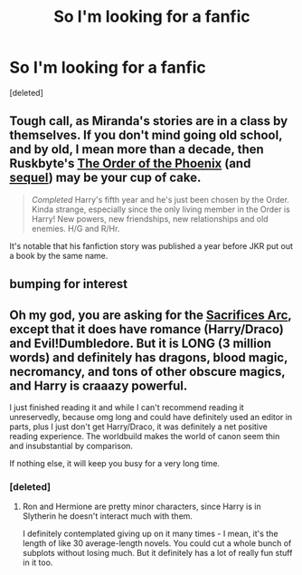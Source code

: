 #+TITLE: So I'm looking for a fanfic

* So I'm looking for a fanfic
:PROPERTIES:
:Score: 6
:DateUnix: 1374218859.0
:DateShort: 2013-Jul-19
:END:
[deleted]


** Tough call, as Miranda's stories are in a class by themselves. If you don't mind going old school, and by old, I mean more than a decade, then Ruskbyte's [[http://www.fanfiction.net/s/826742/1/The-Order-of-the-Phoenix][The Order of the Phoenix]] (and [[http://www.fanfiction.net/s/1020773/1/The-Well-of-Shadows][sequel]]) may be your cup of cake.

#+begin_quote
  /Completed/ Harry's fifth year and he's just been chosen by the Order. Kinda strange, especially since the only living member in the Order is Harry! New powers, new friendships, new relationships and old enemies. H/G and R/Hr.
#+end_quote

It's notable that his fanfiction story was published a year before JKR put out a book by the same name.
:PROPERTIES:
:Author: __Pers
:Score: 2
:DateUnix: 1374238197.0
:DateShort: 2013-Jul-19
:END:


** bumping for interest
:PROPERTIES:
:Author: yopoke
:Score: 1
:DateUnix: 1374235234.0
:DateShort: 2013-Jul-19
:END:


** Oh my god, you are asking for the [[http://www.fanfiction.net/u/895946/Lightning-on-the-Wave][Sacrifices Arc]], except that it does have romance (Harry/Draco) and Evil!Dumbledore. But it is LONG (3 million words) and definitely has dragons, blood magic, necromancy, and tons of other obscure magics, and Harry is craaazy powerful.

I just finished reading it and while I can't recommend reading it unreservedly, because omg long and could have definitely used an editor in parts, plus I just don't get Harry/Draco, it was definitely a net positive reading experience. The worldbuild makes the world of canon seem thin and insubstantial by comparison.

If nothing else, it will keep you busy for a very long time.
:PROPERTIES:
:Author: goose_is_cooked
:Score: 1
:DateUnix: 1374469055.0
:DateShort: 2013-Jul-22
:END:

*** [deleted]
:PROPERTIES:
:Score: 1
:DateUnix: 1374471075.0
:DateShort: 2013-Jul-22
:END:

**** Ron and Hermione are pretty minor characters, since Harry is in Slytherin he doesn't interact much with them.

I definitely contemplated giving up on it many times - I mean, it's the length of like 30 average-length novels. You could cut a whole bunch of subplots without losing much. But it definitely has a lot of really fun stuff in it too.
:PROPERTIES:
:Author: goose_is_cooked
:Score: 1
:DateUnix: 1374472184.0
:DateShort: 2013-Jul-22
:END:
